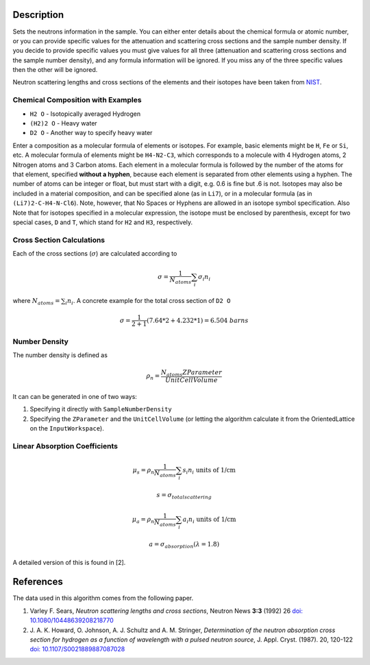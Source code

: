.. algorithm::

.. summary::

.. alias::

.. properties::

Description
-----------

Sets the neutrons information in the sample. You can either enter
details about the chemical formula or atomic number, or you can provide
specific values for the attenuation and scattering cross sections and
the sample number density. If you decide to provide specific values you
must give values for all three (attenuation and scattering cross
sections and the sample number density), and any formula information
will be ignored. If you miss any of the three specific values then the
other will be ignored.

Neutron scattering lengths and cross sections of the elements and their
isotopes have been taken from
`NIST <http://www.ncnr.nist.gov/resources/n-lengths/list.html>`__.

Chemical Composition with Examples
##################################
- ``H2 O`` - Isotopically averaged Hydrogen
- ``(H2)2 O`` - Heavy water
- ``D2 O`` - Another way to specify heavy water

Enter a composition as a molecular formula of elements or isotopes. 
For example, basic elements might be ``H``, ``Fe`` or ``Si``, etc. 
A molecular formula of elements might be ``H4-N2-C3``, which 
corresponds to a molecule with 4 Hydrogen atoms, 2 Nitrogen atoms and 
3 Carbon atoms.  Each element in a molecular formula is followed by 
the number of the atoms for that element, specified **without a hyphen**, 
because each element is separated from other elements using a hyphen.
The number of atoms can be integer or float, but must start with a 
digit, e.g. 0.6 is fine but .6 is not. Isotopes may also be included 
in a material composition, and can be specified alone (as in ``Li7``), 
or in a molecular formula (as in ``(Li7)2-C-H4-N-Cl6``).  Note, however, 
that No Spaces or Hyphens are allowed in an isotope symbol specification.
Also Note that for isotopes specified in a molecular expression, the 
isotope must be enclosed by parenthesis, except for two special cases, 
``D`` and ``T``, which stand for ``H2`` and ``H3``, respectively.

Cross Section Calculations
##########################

Each of the cross sections (:math:`\sigma`) are calculated according to

.. math:: \sigma = \frac{1}{N_{atoms}}\sum_{i}\sigma_{i}n_{i}

where :math:`N_{atoms} = \sum_{i}n_{i}`. A concrete example for the total
cross section of ``D2 O``

.. math:: \sigma = \frac{1}{2+1}\left( 7.64*2 + 4.232*1\right) = 6.504\ barns

Number Density
##############

The number density is defined as

.. math:: \rho_n = \frac{N_{atoms}ZParameter}{UnitCellVolume}

It can can be generated in one of two ways:

1. Specifying it directly with ``SampleNumberDensity``
2. Specifying the ``ZParameter`` and the ``UnitCellVolume`` (or letting
   the algorithm calculate it from the OrientedLattice on the 
   ``InputWorkspace``).
   
Linear Absorption Coefficients
##############################

.. math:: \mu_s = \rho_n \frac{1}{N_{atoms}}\sum_{i}s_{i}n_{i} \text{ units of 1/cm}
.. math:: s = \sigma_{total scattering}
.. math:: \mu_a = \rho_n \frac{1}{N_{atoms}}\sum_{i}a_{i}n_{i} \text{ units of 1/cm}
.. math:: a = \sigma_{absorption} (\lambda=1.8)

A detailed version of this is found in [2]. 

References
----------

The data used in this algorithm comes from the following paper.

#. Varley F. Sears, *Neutron scattering lengths and cross sections*, Neutron News **3:3** (1992) 26
   `doi: 10.1080/10448639208218770 <http://dx.doi.org/10.1080/10448639208218770>`_
#. J. A. K. Howard, O. Johnson, A. J. Schultz and A. M. Stringer, *Determination of the neutron
   absorption cross section for hydrogen as a function of wavelength with a pulsed neutron 
   source*, J. Appl. Cryst. (1987). 20, 120-122
   `doi: 10.1107/S0021889887087028 <http://dx.doi.org/10.1107/S0021889887087028>`_

.. categories::

.. sourcelink::
